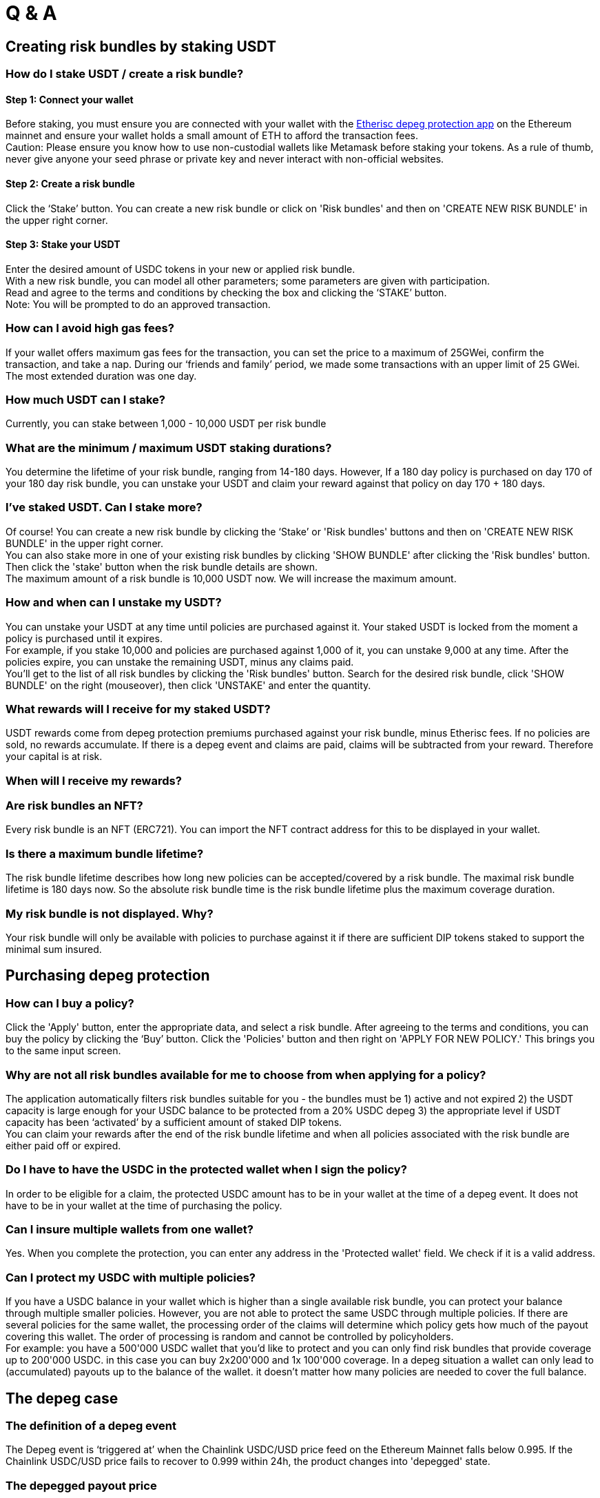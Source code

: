 





= Q & A 


== Creating risk bundles by staking USDT

=== How do I stake USDT / create a risk bundle?

==== Step 1: Connect your wallet

Before staking, you must ensure you are connected with your wallet with the https://depeg.etherisc.com[Etherisc depeg protection app] on the Ethereum mainnet and ensure your wallet holds a small amount of ETH to afford the transaction fees. +
Caution: Please ensure you know how to use non-custodial wallets like Metamask before staking your tokens. As a rule of thumb, never give anyone your seed phrase or private key and never interact with non-official websites.

==== Step 2: Create a risk bundle

Click the ‘Stake’ button. You can create a new risk bundle or click on 'Risk bundles' and then on 'CREATE NEW RISK BUNDLE' in the upper right corner. 

==== Step 3: Stake your USDT

Enter the desired amount of USDC tokens in your new or applied risk bundle.  +
With a new risk bundle, you can model all other parameters; some parameters are given with participation. +
Read and agree to the terms and conditions by checking the box and clicking the ‘STAKE’ button. +
Note: You will be prompted to do an approved transaction.

=== How can I avoid high gas fees?

If your wallet offers maximum gas fees for the transaction, you can set the price to a maximum of 25GWei, confirm the transaction, and take a nap. During our ‘friends and family’ period, we made some transactions with an upper limit of 25 GWei. The most extended duration was one day.

=== How much USDT can I stake?

Currently, you can stake between 1,000 - 10,000 USDT per risk bundle

=== What are the minimum / maximum USDT staking durations?

You determine the lifetime of your risk bundle, ranging from 14-180 days.  However, If a 180 day policy is purchased on day 170 of your 180 day risk bundle, you can unstake your USDT and claim your reward against that policy on day 170 + 180 days. 

=== I’ve staked USDT. Can I stake more?

Of course! You can create a new risk bundle by clicking the ‘Stake’ or 'Risk bundles' buttons and then on 'CREATE NEW RISK BUNDLE' in the upper right corner. +
You can also stake more in one of your existing risk bundles by clicking 'SHOW BUNDLE' after clicking the 'Risk bundles' button. Then click the 'stake' button when the risk bundle details are shown. +
The maximum amount of a risk bundle is 10,000 USDT now. We will increase the maximum amount.

=== How and when can I unstake my USDT?

You can unstake your USDT at any time until policies are purchased against it.  Your staked USDT is locked from the moment a policy is purchased until it expires.  +
For example, if you stake 10,000 and policies are purchased against 1,000 of it, you can unstake 9,000 at any time.  After the policies expire, you can unstake the remaining USDT, minus any claims paid.   +
You'll get to the list of all risk bundles by clicking the 'Risk bundles' button. Search for the desired risk bundle, click 'SHOW BUNDLE' on the right (mouseover), then click 'UNSTAKE' and enter the quantity.  

=== What rewards will I receive for my staked USDT?

USDT rewards come from depeg protection premiums purchased against your risk bundle, minus Etherisc fees. If no policies are sold, no rewards accumulate. If there is a depeg event and claims are paid, claims will be subtracted from your reward. Therefore your capital is at risk.

=== When will I receive my rewards?


=== Are risk bundles an NFT?

Every risk bundle is an NFT (ERC721). You can import the NFT contract address for this to be displayed in your wallet.  

=== Is there a maximum bundle lifetime?

The risk bundle lifetime describes how long new policies can be accepted/covered by a risk bundle. The maximal risk bundle lifetime is 180 days now. So the absolute risk bundle time is the risk bundle lifetime plus the maximum coverage duration.

=== My risk bundle is not displayed. Why?

Your risk bundle will only be available with policies to purchase against it if there are sufficient DIP tokens staked to support the minimal sum insured.

== Purchasing depeg protection

=== How can I buy a policy?

Click the 'Apply' button, enter the appropriate data, and select a risk bundle. After agreeing to the terms and conditions, you can buy the policy by clicking the ‘Buy’ button. Click the 'Policies' button and then right on 'APPLY FOR NEW POLICY.' This brings you to the same input screen.

=== Why are not all risk bundles available for me to choose from when applying for a policy?

The application automatically filters risk bundles suitable for you - the bundles must be 1) active and not expired 2) the USDT capacity is large enough for your USDC balance to be protected from a 20% USDC depeg 3)  the appropriate level if USDT capacity has been ‘activated’ by a sufficient amount of staked DIP tokens. +
You can claim your rewards after the end of the risk bundle lifetime and when all policies associated with the risk bundle are either paid off or expired. 

=== Do I have to have the USDC in the protected wallet when I sign the policy?

In order to be eligible for a claim, the protected USDC amount has to be in your wallet at the time of a depeg event. It does not have to be in your wallet at the time of purchasing the policy.  

=== Can I insure multiple wallets from one wallet?

Yes. When you complete the protection, you can enter any address in the 'Protected wallet' field. We check if it is a valid address.

=== Can I protect my USDC with multiple policies?

If you have a USDC balance in your wallet which is higher than a single available risk bundle, you can protect your balance through multiple smaller policies. However, you are not able to protect the same USDC through multiple policies.   If there are several policies for the same wallet, the processing order of the claims will determine which policy gets how much of the payout covering this wallet. The order of processing is random and cannot be controlled by policyholders. +
For example: you have a 500'000 USDC wallet that you'd like to protect and you can only find risk bundles that provide coverage up to 200'000 USDC. in this case you can buy 2x200'000 and 1x 100'000 coverage. In a depeg situation a wallet can only lead to (accumulated) payouts up to the balance of the wallet. it doesn't matter how many policies are needed to cover the full balance.

== The depeg case

=== The definition of a depeg event

The Depeg event is ‘triggered at’ when the Chainlink USDC/USD price feed on the Ethereum Mainnet falls below 0.995. If the Chainlink USDC/USD price fails to recover to 0.999 within 24h, the product changes into 'depegged' state. 

=== The depegged payout price

The depeg payout price is defined as the latest chainlink USDC/USD value exactly 24h after the 'triggered at' event. +
The depegged payout price is used for all payout calculations, regardless of when a policyholder requests their payout. The maximum payout price is up to 20% of the value of your protected amount. +
An Example: The depegged payout price is 0.9. So, if you purchased protection for 10,000 USDC for a particular Mainnet wallet, you would receive 1 +
,,30000 USDT (1 - 0.9) * 10,000) (assuming the USDC balance on your protected wallet is at l,e0ast $10,000 USDC at the time of payout).

=== Why wait for 24hrs?

The idea is that you should be flexible in deciding what to do. When the product enters the 'triggered' state, you can start thinking about how you see the situation. You have 24 hours to evaluate the market and the situation. After 24 hours, the product either goes back to the 'normal' state (when USDC goes back above 0.999) or it goes into the 'depegged' state. +
Another important point for us when implementing the 24-hour period was that we did not want to react too quickly in order not to trigger a depeg case too hastily.

=== What happens in the ‘depegged’ state?

Once the product enters the 'depegged' state, you have two options: 

* You trigger a payout immediately and you get the gap paid in USDT.
** You sell all your USDC at market conditions and suffer a loss
** Your loss will be covered exactly by the payout of the Etherisc depeg protection in USDT
* You wait and see. If USDC recovers, you can make a slight profit because you also get a payout in USDT, but USDC recovers

=== What happens when USDT depegs?

The Etherisc depeg protection app only protects your USDC against a Depeg event. The staked USDT are unprotected in the app. +
If the USDT has a depeg event and the USDC follows up, it is depegged as well, then you, as a USDC depeg policyholder, will get a payout in the ratio 1 USDT = 1 USD. The depeg of the USDT is ignored. +
If the USDT is depegged and the USDC is not, the depeg app will not take action because there is no need. You have no reason to act as a USDC depeg policyholder as well. As a USDT risk bundle holder, you can at most unstake the USDT not yet used to protect USDC and close the risk bundle.

